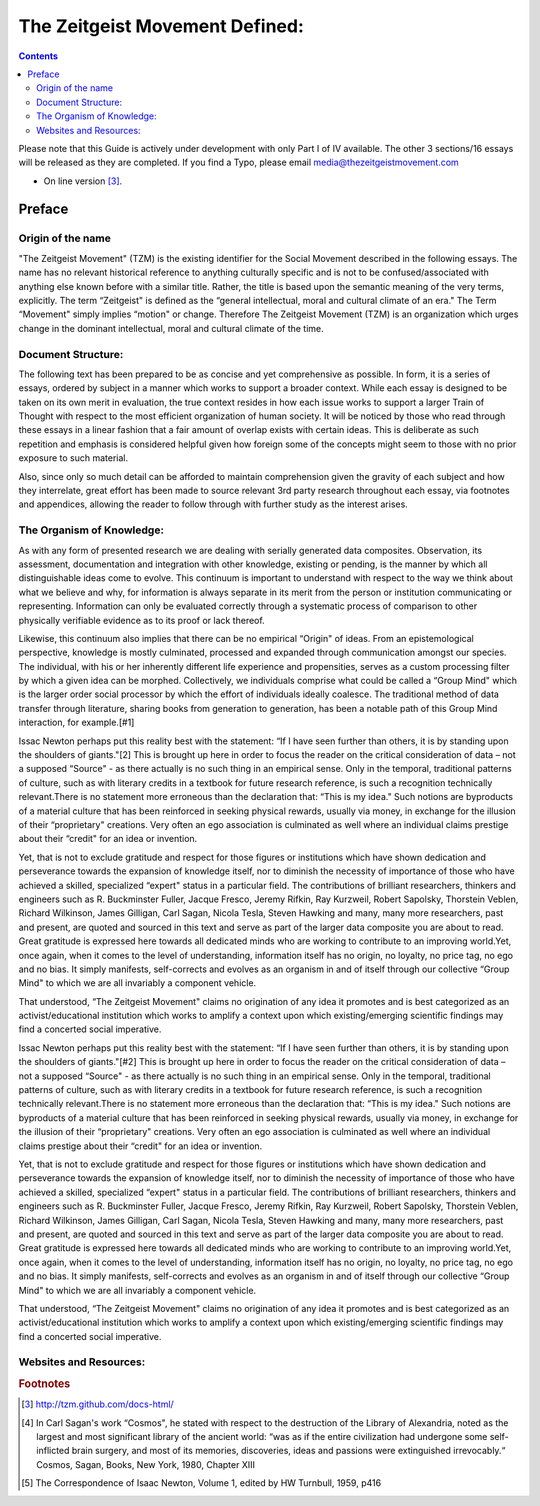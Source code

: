 .. _zeitgeist_movement_defined:

The Zeitgeist Movement Defined:
###############################

.. index:: zeitgeist_movement_defined

.. contents::

.. highlight:: sh

Please note that this Guide is actively under development with only Part I of IV available. The other 3 sections/16 essays will be released as they are completed. If you find a Typo, please email media@thezeitgeistmovement.com

* On line version [#ref-link]_.

Preface
=======

Origin of the name
------------------

"The Zeitgeist Movement" (TZM) is the existing identifier for the Social Movement described in the following essays. The name has no relevant historical reference to anything culturally specific and is not to be confused/associated with anything else known before with a similar title. Rather, the title is based upon the semantic meaning of the very terms, explicitly. The term “Zeitgeist" is defined as the “general intellectual, moral and cultural climate of an era." The Term “Movement" simply implies “motion" or change. Therefore The Zeitgeist Movement (TZM) is an organization which urges change in the dominant intellectual, moral and cultural climate of the time.

Document Structure:
-------------------

The following text has been prepared to be as concise and yet comprehensive as possible. In form, it is a series of essays, ordered by subject in a manner which works to support a broader context. While each essay is designed to be taken on its own merit in evaluation, the true context resides in how each issue works to support a larger Train of Thought with respect to the most efficient organization of human society. It will be noticed by those who read through these essays in a linear fashion that a fair amount of overlap exists with certain ideas. This is deliberate as such repetition and emphasis is considered helpful given how foreign some of the concepts might seem to those with no prior exposure to such material.

Also, since only so much detail can be afforded to maintain comprehension given the gravity of each subject and how they interrelate, great effort has been made to source relevant 3rd party research throughout each essay, via footnotes and appendices, allowing the reader to follow through with further study as the interest arises.

The Organism of Knowledge:
--------------------------

As with any form of presented research we are dealing with serially generated data composites. Observation, its assessment, documentation and integration with other knowledge, existing or pending, is the manner by which all distinguishable ideas come to evolve. This continuum is important to understand with respect to the way we think about what we believe and why, for information is always separate in its merit from the person or institution communicating or representing. Information can only be evaluated correctly through a systematic process of comparison to other physically verifiable evidence as to its proof or lack thereof.

Likewise, this continuum also implies that there can be no empirical “Origin" of ideas. From an epistemological perspective, knowledge is mostly culminated, processed and expanded through communication amongst our species. The individual, with his or her inherently different life experience and propensities, serves as a custom processing filter by which a given idea can be morphed. Collectively, we individuals comprise what could be called a “Group Mind" which is the larger order social processor by which the effort of individuals ideally coalesce. The traditional method of data transfer through literature, sharing books from generation to generation, has been a notable path of this Group Mind interaction, for example.[#1]

Issac Newton perhaps put this reality best with the statement: “If I have seen further than others, it is by standing upon the shoulders of giants."[2] This is brought up here in order to focus the reader on the critical consideration of data – not a supposed “Source" - as there actually is no such thing in an empirical sense. Only in the temporal, traditional patterns of culture, such as with literary credits in a textbook for future research reference, is such a recognition technically relevant.There is no statement more erroneous than the declaration that: “This is my idea." Such notions are byproducts of a material culture that has been reinforced in seeking physical rewards, usually via money, in exchange for the illusion of their “proprietary" creations. Very often an ego association is culminated as well where an individual claims prestige about their “credit" for an idea or invention.

Yet, that is not to exclude gratitude and respect for those figures or institutions which have shown dedication and perseverance towards the expansion of knowledge itself, nor to diminish the necessity of importance of those who have achieved a skilled, specialized “expert" status in a particular field. The contributions of brilliant researchers, thinkers and engineers such as R. Buckminster Fuller, Jacque Fresco, Jeremy Rifkin, Ray Kurzweil, Robert Sapolsky, Thorstein Veblen, Richard Wilkinson, James Gilligan, Carl Sagan, Nicola Tesla, Steven Hawking and many, many more researchers, past and present, are quoted and sourced in this text and serve as part of the larger data composite you are about to read. Great gratitude is expressed here towards all dedicated minds who are working to contribute to an improving world.Yet, once again, when it comes to the level of understanding, information itself has no origin, no loyalty, no price tag, no ego and no bias. It simply manifests, self-corrects and evolves as an organism in and of itself through our collective “Group Mind" to which we are all invariably a component vehicle.

That understood, “The Zeitgeist Movement" claims no origination of any idea it promotes and is best categorized as an activist/educational institution which works to amplify a context upon which existing/emerging scientific findings may find a concerted social imperative.

Issac Newton perhaps put this reality best with the statement: “If I have seen further than others, it is by standing upon the shoulders of giants."[#2] This is brought up here in order to focus the reader on the critical consideration of data – not a supposed “Source" - as there actually is no such thing in an empirical sense. Only in the temporal, traditional patterns of culture, such as with literary credits in a textbook for future research reference, is such a recognition technically relevant.There is no statement more erroneous than the declaration that: “This is my idea." Such notions are byproducts of a material culture that has been reinforced in seeking physical rewards, usually via money, in exchange for the illusion of their “proprietary" creations. Very often an ego association is culminated as well where an individual claims prestige about their “credit" for an idea or invention.

Yet, that is not to exclude gratitude and respect for those figures or institutions which have shown dedication and perseverance towards the expansion of knowledge itself, nor to diminish the necessity of importance of those who have achieved a skilled, specialized “expert" status in a particular field. The contributions of brilliant researchers, thinkers and engineers such as R. Buckminster Fuller, Jacque Fresco, Jeremy Rifkin, Ray Kurzweil, Robert Sapolsky, Thorstein Veblen, Richard Wilkinson, James Gilligan, Carl Sagan, Nicola Tesla, Steven Hawking and many, many more researchers, past and present, are quoted and sourced in this text and serve as part of the larger data composite you are about to read. Great gratitude is expressed here towards all dedicated minds who are working to contribute to an improving world.Yet, once again, when it comes to the level of understanding, information itself has no origin, no loyalty, no price tag, no ego and no bias. It simply manifests, self-corrects and evolves as an organism in and of itself through our collective “Group Mind" to which we are all invariably a component vehicle.

That understood, “The Zeitgeist Movement" claims no origination of any idea it promotes and is best categorized as an activist/educational institution which works to amplify a context upon which existing/emerging scientific findings may find a concerted social imperative.

Websites and Resources:
-----------------------

..  rubric:: Footnotes

..  [#ref-link] http://tzm.github.com/docs-html/
..  [#1] In Carl Sagan's work “Cosmos", he stated with respect to the destruction of the Library of Alexandria, noted as the largest and most significant library of the ancient world: “was as if the entire civilization had undergone some self-inflicted brain surgery, and most of its memories, discoveries, ideas and passions were extinguished irrevocably.“ Cosmos, Sagan, Books, New York, 1980, Chapter XIII

..  [#2] The Correspondence of Isaac Newton, Volume 1, edited by HW Turnbull, 1959, p416